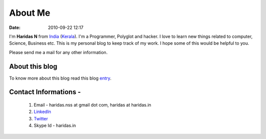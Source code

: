 About Me
########
:date: 2010-09-22 12:17

I'm **Haridas N** from India_ (Kerala_). I'm a Programmer, Polyglot and hacker.
I love to learn new things related to computer, Science, Business etc.
This is my personal blog to keep track of my work.
I hope some of this would be helpful to you.

.. _India: http://en.wikipedia.org/wiki/India
.. _Kerala: http://en.wikipedia.org/wiki/Kerala

Please send me a mail for any other information.

About this blog
---------------
To know more about this blog read this blog `entry`_.

Contact Informations -
----------------------- 

 1. Email - haridas.nss at gmail dot com, haridas at haridas.in
 2. `LinkedIn`_
 3. `Twitter`_
 4. Skype Id - haridas.in


.. _LinkedIn: http://in.linkedin.com/pub/haridas-n/19/95/825
.. _Twitter: http://twitter.com/#!/haridas_n
.. _entry: http://haridas.in/wordpress-blog-migrated-to-pelican.html
